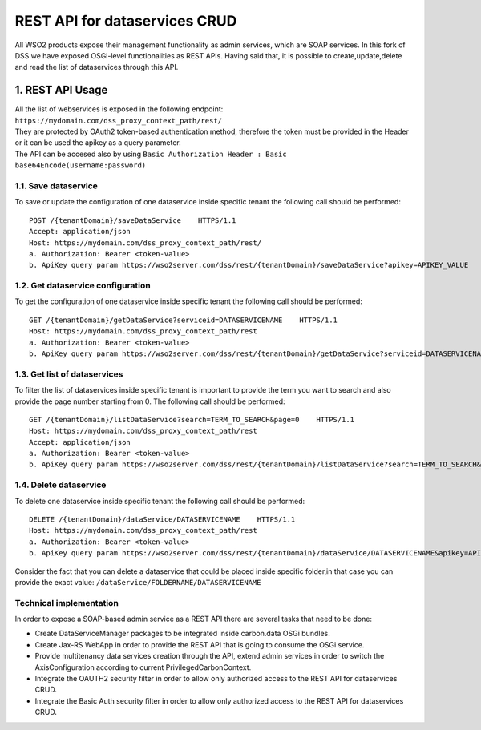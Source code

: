 REST API for dataservices CRUD
===============================

All WSO2 products expose their management functionality as admin services, which are SOAP services. 
In this fork of DSS we have exposed OSGi-level functionalities as REST APIs.
Having said that, it is possible to create,update,delete and read the list of dataservices through this API.

1. REST API Usage
-----------------

| All the list of webservices is exposed in the following endpoint: ``https://mydomain.com/dss_proxy_context_path/rest/`` 
| They are protected by OAuth2 token-based authentication method, therefore the token must be provided in the Header or it can be used the apikey as a query parameter. 
| The API can be accesed also by using ``Basic Authorization Header : Basic base64Encode(username:password)``

1.1. Save dataservice
^^^^^^^^^^^^^^^^^^^^^^
To save or update the configuration of one dataservice inside specific tenant the following call should be performed: ::

	POST /{tenantDomain}/saveDataService    HTTPS/1.1 
	Accept: application/json 
	Host: https://mydomain.com/dss_proxy_context_path/rest/
	a. Authorization: Bearer <token-value>  
	b. ApiKey query param https://wso2server.com/dss/rest/{tenantDomain}/saveDataService?apikey=APIKEY_VALUE
	
1.2. Get dataservice configuration
^^^^^^^^^^^^^^^^^^^^^^^^^^^^^^^^^^
To get the configuration of one dataservice inside specific tenant the following call should be performed: ::

	GET /{tenantDomain}/getDataService?serviceid=DATASERVICENAME    HTTPS/1.1 
	Host: https://mydomain.com/dss_proxy_context_path/rest
	a. Authorization: Bearer <token-value>  
	b. ApiKey query param https://wso2server.com/dss/rest/{tenantDomain}/getDataService?serviceid=DATASERVICENAME&apikey=APIKEY_VALUE

1.3. Get list of dataservices
^^^^^^^^^^^^^^^^^^^^^^^^^^^^^
To filter the list of dataservices inside specific tenant is important to provide the term you want to search and also provide the page number starting from 0. 
The following call should be performed: ::

	GET /{tenantDomain}/listDataService?search=TERM_TO_SEARCH&page=0    HTTPS/1.1 
	Host: https://mydomain.com/dss_proxy_context_path/rest
	Accept: application/json 
	a. Authorization: Bearer <token-value>  
	b. ApiKey query param https://wso2server.com/dss/rest/{tenantDomain}/listDataService?search=TERM_TO_SEARCH&page=0&apikey=APIKEY_VALUE

1.4. Delete dataservice
^^^^^^^^^^^^^^^^^^^^^^^
To delete one dataservice inside specific tenant the following call should be performed: ::

	DELETE /{tenantDomain}/dataService/DATASERVICENAME    HTTPS/1.1 
	Host: https://mydomain.com/dss_proxy_context_path/rest
	a. Authorization: Bearer <token-value>  
	b. ApiKey query param https://wso2server.com/dss/rest/{tenantDomain}/dataService/DATASERVICENAME&apikey=APIKEY_VALUE
	
Consider the fact that you can delete a dataservice that could be placed inside specific folder,in that case you can provide the exact value: ``/dataService/FOLDERNAME/DATASERVICENAME``

Technical implementation
^^^^^^^^^^^^^^^^^^^^^^^^^
.. image:: ../assets/dss_rest_crud.png

In order to expose a SOAP-based admin service as a REST API there are several tasks that need to be done: 

* Create DataServiceManager packages to be integrated inside carbon.data OSGi bundles.
* Create Jax-RS WebApp in order to provide the REST API that is going to consume the OSGi service.
* Provide multitenancy data services creation through the API, extend admin services in order to switch the AxisConfiguration according to current PrivilegedCarbonContext.
* Integrate the OAUTH2 security filter in order to allow only authorized access to the REST API for dataservices CRUD.
* Integrate the Basic Auth security filter in order to allow only authorized access to the REST API for dataservices CRUD.
